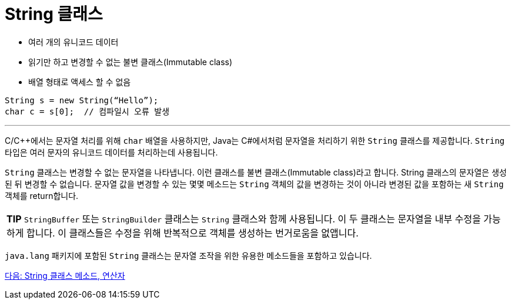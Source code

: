 = String 클래스

* 여러 개의 유니코드 데이터
* 읽기만 하고 변경할 수 없는 불변 클래스(Immutable class)
* 배열 형태로 액세스 할 수 없음

[source, java]
----
String s = new String(“Hello”);
char c = s[0]; 	// 컴파일시 오류 발생
----

---

C/C++에서는 문자열 처리를 위해 `char` 배열을 사용하지만, Java는 C#에서처럼 문자열을 처리하기 위한 `String` 클래스를 제공합니다. `String` 타입은 여러 문자의 유니코드 데이터를 처리하는데 사용됩니다.

`String` 클래스는 변경할 수 없는 문자열을 나타냅니다. 이런 클래스를 불변 클래스(Immutable class)라고 합니다. String 클래스의 문자열은 생성된 뒤 변경할 수 없습니다. 문자열 값을 변경할 수 있는 몇몇 메소드는 `String` 객체의 값을 변경하는 것이 아니라 변경된 값을 포함하는 새 `String` 객체를 return합니다.

|===
|**TIP** `StringBuffer` 또는 `StringBuilder` 클래스는 `String` 클래스와 함께 사용됩니다. 이 두 클래스는 문자열을 내부 수정을 가능하게 합니다. 이 클래스들은 수정을 위해 반복적으로 객체를 생성하는 번거로움을 없앱니다.
|===

`java.lang` 패키지에 포함된 `String` 클래스는 문자열 조작을 위한 유용한 메소드들을 포함하고 있습니다. 

link:./16_string_method_operator.adoc[다음: String 클래스 메소드, 연산자]